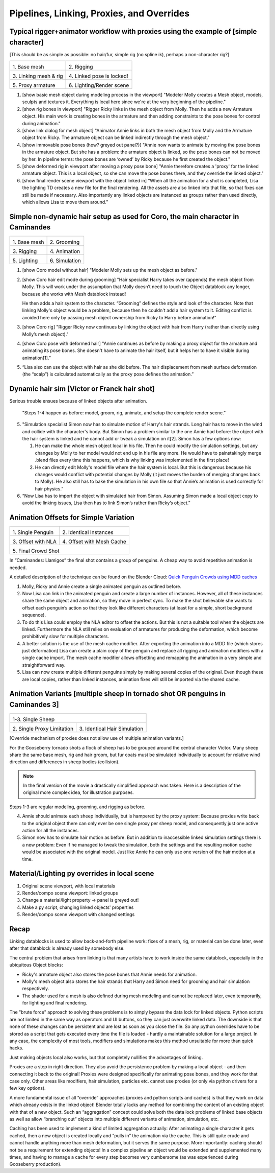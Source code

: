 ******************************************
Pipelines, Linking, Proxies, and Overrides
******************************************

Typical rigger+animator workflow with proxies using the example of [simple character]
-------------------------------------------------------------------------------------

[This should be as simple as possible: no hair/fur, simple rig (no spline ik), perhaps a non-character rig?]

+-------------------------------------------------+-------------------------------------------------+
| .. image:: /images/placeholder.png              | .. image:: /images/placeholder.png              |
|   :width: 100%                                  |   :width: 100%                                  |
|                                                 |                                                 |
| \1. Base mesh                                   | \2. Rigging                                     |
|                                                 |                                                 |
+-------------------------------------------------+-------------------------------------------------+
| .. image:: /images/placeholder.png              | .. image:: /images/placeholder.png              |
|   :width: 100%                                  |   :width: 100%                                  |
|                                                 |                                                 |
| \3. Linking mesh & rig                          | \4. Linked pose is locked!                      |
|                                                 |                                                 |
+-------------------------------------------------+-------------------------------------------------+
| .. image:: /images/placeholder.png              | .. image:: /images/placeholder.png              |
|   :width: 100%                                  |   :width: 100%                                  |
|                                                 |                                                 |
| \5. Proxy armature                              | \6. Lighting/Render scene                       |
|                                                 |                                                 |
+-------------------------------------------------+-------------------------------------------------+

1. [show basic mesh object during modeling process in the viewport]
   "Modeler Molly creates a Mesh object, models, sculpts and textures it. Everything is local here since we're at the very beginning of the pipeline."
2. [show rig bones in viewport]
   "Rigger Ricky links in the mesh object from Molly. Then he adds a new Armature object. His main work is creating bones in the armature and then adding constraints to the pose bones for control during animation."
3. [show link dialog for mesh object]
   "Animator Annie links in both the mesh object from Molly and the Armature object from Ricky. The armature object can be linked indirectly through the mesh object."
4. [show immovable pose bones (how? greyed out panel?)]
   "Annie now wants to animate by moving the pose bones in the armature object. But she has a problem: the armature object is linked, so the pose bones can not be moved by her. In pipeline terms: the pose bones are ‘owned’ by Ricky because he first created the object."
5. [show deformed rig in viewport after moving a proxy pose bone]
   "Annie therefore creates a 'proxy' for the linked armature object. This is a local object, so she can move the pose bones there, and they override the linked object."
6. [show final render scene viewport with the object linked in]
   “When all the animation for a shot is completed, Lisa the lighting TD creates a new file for the final rendering. All the assets are also linked into that file, so that fixes can still be made if necessary. Also importantly any linked objects are instanced as groups rather than used directly, which allows Lisa to move them around.”

Simple non-dynamic hair setup as used for Coro, the main character in Caminandes
--------------------------------------------------------------------------------

+-------------------------------------------------+-------------------------------------------------+
| .. image:: /images/koro_modeling.png            | .. image:: /images/koro_grooming.png            |
|   :width: 100%                                  |   :width: 100%                                  |
|                                                 |                                                 |
| \1. Base mesh                                   | \2. Grooming                                    |
|                                                 |                                                 |
+-------------------------------------------------+-------------------------------------------------+
| .. image:: /images/koro_rigging.png             | .. image:: /images/koro_animation.png           |
|   :width: 100%                                  |   :width: 100%                                  |
|                                                 |                                                 |
| \3. Rigging                                     | \4. Animation                                   |
|                                                 |                                                 |
+-------------------------------------------------+-------------------------------------------------+
| .. image:: /images/placeholder.png              | .. image:: /images/placeholder.png              |
|   :width: 100%                                  |   :width: 100%                                  |
|                                                 |                                                 |
| \5. Lighting                                    | \6. Simulation                                  |
|                                                 |                                                 |
+-------------------------------------------------+-------------------------------------------------+

1. [show Coro model without hair]
   "Modeler Molly sets up the mesh object as before."
2. [show Coro hair edit mode during grooming]
   "Hair specialist Harry takes over (appends) the mesh object from Molly. This will work under the assumption that Molly doesn’t need to touch the Object datablock any longer, because she works with Mesh datablock instead!

   He then adds a hair system to the character. “Grooming” defines the style and look of the character. Note that linking Molly's object would be a problem, because then he couldn't add a hair system to it. Editing conflict is avoided here only by passing mesh object ownership from Ricky to Harry before animation!"

3. [show Coro rig]
   "Rigger Ricky now continues by linking the object with hair from Harry (rather than directly using Molly’s mesh object)."
4. [show Coro pose with deformed hair]
   "Annie continues as before by making a proxy object for the armature and animating its pose bones. She doesn't have to animate the hair itself, but it helps her to have it visible during animation[1].”
5. “Lisa also can use the object with hair as she did before. The hair displacement from mesh surface deformation (the “scalp”) is calculated automatically as the proxy pose defines the animation.”

Dynamic hair sim [Victor or Franck hair shot]
---------------------------------------------

Serious trouble ensues because of linked objects after animation.
   
   "Steps 1-4 happen as before: model, groom, rig, animate, and setup the complete render scene.”

5. "Simulation specialist Simon now has to simulate motion of Harry's hair strands. Long hair has to move in the wind and collide with the character's body. But Simon has a problem similar to the one Annie had before: the object with the hair system is linked and he cannot add or tweak a simulation on it[2]. Simon has a few options now:

   1. He can make the whole mesh object local in his file. Then he could modify the simulation settings, but any changes by Molly to her model would not end up in his file any more. He would have to painstakingly merge .blend files every time this happens, which is why linking was implemented in the first place!
   2. He can directly edit Molly's model file where the hair system is local. But this is dangerous because his changes would conflict with potential changes by Molly (it just moves the burden of merging changes back to Molly). He also still has to bake the simulation in his own file so that Annie’s animation is used correctly for hair physics.”

6. “Now Lisa has to import the object with simulated hair from Simon. Assuming Simon made a local object copy to avoid the linking issues, Lisa then has to link Simon’s rather than Ricky’s object.”

Animation Offsets for Simple Variation
--------------------------------------

+-------------------------------------------------+-------------------------------------------------+
| .. image:: /images/placeholder.png              | .. image:: /images/placeholder.png              |
|   :width: 100%                                  |   :width: 100%                                  |
|                                                 |                                                 |
| \1. Single Penguin                              | \2. Identical Instances                         |
|                                                 |                                                 |
+-------------------------------------------------+-------------------------------------------------+
| .. image:: /images/placeholder.png              | .. image:: /images/placeholder.png              |
|   :width: 100%                                  |   :width: 100%                                  |
|                                                 |                                                 |
| \3. Offset with NLA                             | \4. Offset with Mesh Cache                      |
|                                                 |                                                 |
+-------------------------------------------------+-------------------------------------------------+
| .. image:: /images/placeholder.png                                                                |
|   :width: 100%                                                                                    |
|                                                                                                   |
| \5. Final Crowd Shot                                                                              |
|                                                                                                   |
+-------------------------------------------------+-------------------------------------------------+

In “Caminandes: Llamigos” the final shot contains a group of penguins. A cheap way to avoid repetitive animation is needed.

A detailed description of the technique can be found on the Blender Cloud: `Quick Penguin Crowds using MDD caches <https://cloud.blender.org/p/caminandes-3/#56bc8f68c379cf0079715f85>`_

1. Molly, Ricky and Annie create a single animated penguin as outlined before.
2. Now Lisa can link in the animated penguin and create a large number of instances. However, all of these instances share the same object and animation, so they move in perfect sync. To make the shot believable she wants to offset each penguin’s action so that they look like different characters (at least for a simple, short background sequence).
3. To do this Lisa could employ the NLA editor to offset the actions. But this is not a suitable tool when the objects are linked. Furthermore the NLA still relies on evaluation of armatures for producing the deformation, which become prohibitively slow for multiple characters.
4. A better solution is the use of the mesh cache modifier. After exporting the animation into a MDD file (which stores just deformation) Lisa can create a plain copy of the penguin and replace all rigging and animation modifiers with a single cache import. The mesh cache modifier allows offsetting and remapping the animation in a very simple and straightforward way.
5. Lisa can now create multiple different penguins simply by making several copies of the original. Even though these are local copies, rather than linked instances, animation fixes will still be imported via the shared cache.

Animation Variants [multiple sheep in tornado shot OR penguins in Caminandes 3]
-------------------------------------------------------------------------------

+-------------------------------------------------+-------------------------------------------------+
| .. image:: /images/placeholder.png                                                                |
|   :width: 100%                                                                                    |
|                                                                                                   |
| \1-3. Single Sheep                                                                                |
|                                                                                                   |
+-------------------------------------------------+-------------------------------------------------+
| .. image:: /images/placeholder.png              | .. image:: /images/placeholder.png              |
|   :width: 100%                                  |   :width: 100%                                  |
|                                                 |                                                 |
| \2. Single Proxy Limitation                     | \3. Identical Hair Simulation                   |
|                                                 |                                                 |
+-------------------------------------------------+-------------------------------------------------+

[Override mechanism of proxies does not allow use of multiple animation variants.]

For the Gooseberry tornado shots a flock of sheep has to be grouped around the central character Victor. Many sheep share the same base mesh, rig and hair groom, but fur coats must be simulated individually to account for relative wind direction and differences in sheep bodies (collision).

.. note:: In the final version of the movie a drastically simplified approach was taken. Here is a description of the original more complex idea, for illustration purposes.

Steps 1-3 are regular modeling, grooming, and rigging as before.

4. Annie should animate each sheep individually, but is hampered by the proxy system: Because proxies write back to the original object there can only ever be one single proxy per sheep model, and consequently just one active action for all the instances.
5. Simon now has to simulate hair motion as before. But in addition to inaccessible linked simulation settings there is a new problem: Even if he managed to tweak the simulation, both the settings and the resulting motion cache would be associated with the original model. Just like Annie he can only use one version of the hair motion at a time.

Material/Lighting py overrides in local scene
---------------------------------------------

1. Original scene viewport, with local materials
2. Render/compo scene viewport: linked groups
3. Change a material/light property -> panel is greyed out!
4. Make a py script, changing linked objects' properties
5. Render/compo scene viewport with changed settings

Recap
-----

Linking datablocks is used to allow back-and-forth pipeline work: fixes of a mesh, rig, or material can be done later, even after that datablock is already used by somebody else.

The central problem that arises from linking is that many artists have to work inside the same datablock, especially in the ubiquitous Object blocks:

* Ricky's armature object also stores the pose bones that Annie needs for animation.
* Molly's mesh object also stores the hair strands that Harry and Simon need for grooming and hair simulation respectively.
* The shader used for a mesh is also defined during mesh modeling and cannot be replaced later, even temporarily, for lighting and final rendering.

The "brute force" approach to solving these problems is to simply bypass the data lock for linked objects. Python scripts are not limited in the same way as operators and UI buttons, so they can just overwrite linked data. The downside is that none of these changes can be persistent and are lost as soon as you close the file. So any python overrides have to be stored as a script that gets executed every time the file is loaded - hardly a maintainable solution for a large project. In any case, the complexity of most tools, modifiers and simulations makes this method unsuitable for more than quick hacks.

Just making objects local also works, but that completely nullifies the advantages of linking.

Proxies are a step in right direction. They also avoid the persistence problem by making a local object - and then connecting it back to the original! Proxies were designed specifically for animating pose bones, and they work for that case only. Other areas like modifiers, hair simulation, particles etc. cannot use proxies (or only via python drivers for a few key options).

A more fundamental issue of all “override” approaches (proxies and python scripts and caches) is that they work on data which already exists in the linked object! Blender totally lacks any method for combining the content of an existing object with that of a new object. Such an “aggregation” concept could solve both the data lock problems of linked base objects as well as allow “branching out” objects into multiple different variants of animation, simulation, etc.

Caching has been used to implement a kind of limited aggregation actually: After animating a single character it gets cached, then a new object is created locally and “pulls in” the animation via the cache. This is still quite crude and cannot handle anything more than mesh deformation, but it serves the same purpose. More importantly: caching should not be a requirement for extending objects! In a complex pipeline an object would be extended and supplemented many times, and having to manage a cache for every step becomes very cumbersome (as was experienced during Gooseberry production).

